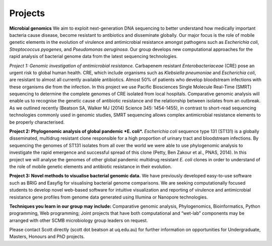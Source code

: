 Projects
========

**Microbial genomics**
We aim to exploit next-generation DNA sequencing to better understand how medically important bacteria cause disease, become resistant to antibiotics and disseminate globally. Our major focus is the role of mobile genetic elements in the evolution of virulence and antimicrobial resistance amongst pathogens such as *Escherichia coli*, *Streptococcus pyogenes*,  and *Pseudomonas aeruginosa*. Our group develops new computational approaches for the rapid analysis of bacterial genome data from the latest sequencing technologies. 

*Project 1: Genomic investigation of antimicrobial resistance.*
Carbapenem resistant *Enterobacteriaceae* (CRE) pose an urgent risk to global human health. CRE, which include organisms such as *Klebsiella pneumoniae* and *Escherichia coli*, are resistant to almost all currently available antibiotics. Almost 50% of patients who develop bloodstream infections with these organisms die from the infection. In this project we use Pacific Biosciences Single Molecule Real-Time (SMRT) sequencing to determine the complete genomes of CRE isolated from local hospitals. Comparative genomic analysis will enable us to recognise the genetic cause of antibiotic resistance and the relationship between isolates from an outbreak. As we outlined recently (Beatson SA, Walker MJ (2014) Science 345: 1454-1455), in contrast to short-read sequencing technologies commonly used in genomic studies, SMRT sequencing allows complex antimicrobial resistance elements to be properly characterised.

**Project 2: Phylogenomic analysis of global pandemic *E. coli*.**
*Escherichia coli* sequence type 131 (ST131) is a globally disseminated, multidrug resistant clone responsible for a high proportion of urinary tract and bloodstream infections. By sequencing the genomes of ST131 isolates from all over the world we were able to use phylogenomic analysis to investigate the rapid emergence and successful spread of this clone (Petty, Ben Zakour et al., PNAS, 2014). In this project we will analyse the genomes of other global pandemic multidrug resistant *E. coli* clones in order to understand of the role of mobile genetic elements and antibiotic resistance in their evolution.

**Project 3: Novel methods to visualise bacterial genomic data.**
We have previously developed easy-to-use software such as BRIG and Easyfig for visualising bacterial genome comparisons.
We are seeking computationally focused students to develop novel web-based software for intuitive visualization and reporting of virulence and antimicrobial resistance gene profiles from genome data generated using Illumina or Nanopore technologies.

**Techniques you learn in our group may include:** Comparative genomic analysis, Phylogenomics, Bioinformatics, Python programming, Web programming; Joint projects that have both computational and “wet-lab” components may be arranged with other SCMB microbiology group leaders on request.

Please contact Scott directly (scott dot beatson at uq.edu.au) for further information on opportunities for Undergraduate, Masters, Honours and PhD projects.
